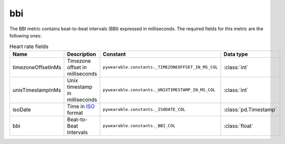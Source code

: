 bbi
===

The BBI metric contains beat-to-beat intervals (BBI)
expressed in milliseconds. 
The required fields for this metric are the following ones:

.. list-table:: Heart rate fields
    :header-rows: 1
    
    * - Name
      - Description
      - Constant
      - Data type
    * - timezoneOffsetInMs
      - Timezone offset in milliseconds
      - ``pywearable.constants._TIMEZONEOFFSET_IN_MS_COL``
      - :class:`int`
    * - unixTimestampInMs
      - Unix timestamp in milliseconds
      - ``pywearable.constants._UNIXTIMESTAMP_IN_MS_COL``
      - :class:`int`
    * - isoDate
      - Time in `ISO <https://en.wikipedia.org/wiki/ISO_8601>`_ format
      - ``pywearable.constants._ISODATE_COL``
      - :class:`pd.Timestamp`
    * - bbi
      - Beat-to-Beat Intervals
      - ``pywearable.constants._BBI_COL``
      - :class:`float`
